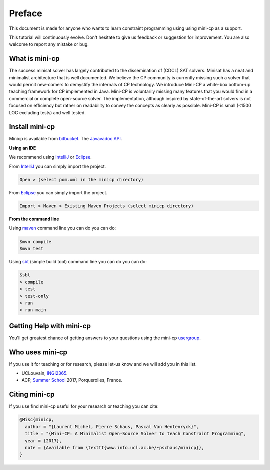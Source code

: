 .. _intro:



************
Preface
************


This document is made for anyone who wants to learn
constraint programming using using mini-cp as a support.

This tutorial will continuously evolve.
Don't hesitate to give us feedback or suggestion for improvement.
You are also welcome to report any mistake or bug.


What is mini-cp
=======================================
The success minisat solver has largely contributed to the dissemination of (CDCL) SAT solvers. 
Minisat has a neat and minimalist architecture that is well documented. 
We believe the CP community is currently missing such a solver that would permit new-comers to demystify the internals of CP technology. 
We introduce Mini-CP a white-box bottom-up teaching framework for CP implemented in Java. 
Mini-CP is voluntarily missing many features that you would find in a commercial or complete open-source solver. 
The implementation, although inspired by state-of-the-art solvers is not focused on efficiency but rather on readability to convey the concepts as clearly as possible.
Mini-CP is small (<1500 LOC excluding tests) and well tested.

 
Install mini-cp
=======================================

Minicp is available from bitbucket_.
The `Javavadoc API <_static/index.html>`_.

**Using an IDE**

We recommend using IntelliJ_ or Eclipse_.

From IntelliJ_ you can simply import the project.

.. code-block:: none

    Open > (select pom.xml in the minicp directory)


From Eclipse_ you can simply import the project.

.. code-block:: none

    Import > Maven > Existing Maven Projects (select minicp directory)


**From the command line**

Using maven_ command line you can do you can do:


.. code-block:: none

    $mvn compile
    $mvn test


Using sbt_ (simple build tool) command line you can do you can do:


.. code-block:: none

    $sbt
    > compile
    > test
    > test-only
    > run
    > run-main


.. _bitbucket: https://bitbucket.org/pschaus/minicp
.. _IntelliJ: https://www.jetbrains.com/idea/
.. _Eclipse: https://www.eclipse.org
.. _sbt: http://www.scala-sbt.org
.. _maven: https://maven.apache.org


Getting Help with mini-cp
=======================================

You'll get greatest chance of getting answers to your questions using the mini-cp usergroup_.

.. _usergroup: https://groups.google.com/d/forum/mini-cp

     


Who uses mini-cp
==============

If you use it for teaching or for research, please let-us know and we will add you in this list.

* UCLouvain, `INGI2365 <https://uclouvain.be/cours-2017-LINGI2365>`_.
* ACP, `Summer School <http://school.a4cp.org/summer2017/>`_ 2017, Porquerolles, France.


Citing mini-cp
==============

If you use find mini-cp useful for your research or teaching you can cite:

.. code-block:: latex
	
	@Misc{minicp,
	  author = "{Laurent Michel, Pierre Schaus, Pascal Van Hentenryck}",
	  title = "{Mini-CP: A Minimalist Open-Source Solver to teach Constraint Programming",
	  year = {2017},
	  note = {Available from \texttt{www.info.ucl.ac.be/~pschaus/minicp}},
	}




